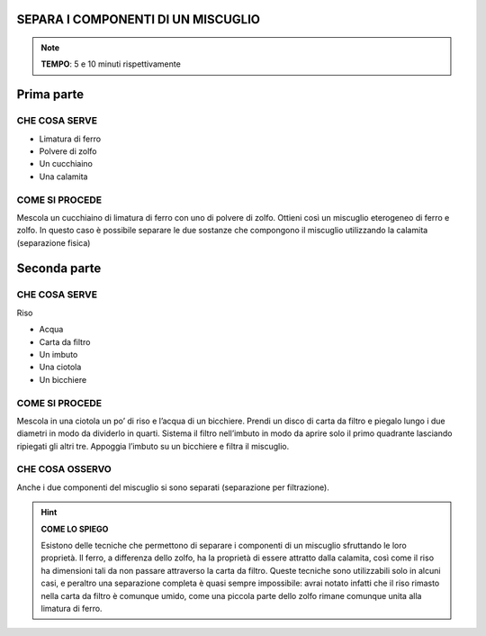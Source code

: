 SEPARA I COMPONENTI DI UN MISCUGLIO
===================================

.. note::
   **TEMPO**: 5 e 10 minuti rispettivamente

Prima parte
===========

CHE COSA SERVE
--------------

- Limatura di ferro
- Polvere di zolfo
- Un cucchiaino
- Una calamita

.. image:: 03_miscugli.png
   :height: 400 px
   :align: center

COME SI PROCEDE
---------------

Mescola un cucchiaino di limatura di ferro con uno di polvere di zolfo. Ottieni così un miscuglio eterogeneo di ferro e zolfo. In questo caso è possibile separare le due sostanze che compongono il miscuglio utilizzando la calamita (separazione fisica)

Seconda parte
===========

CHE COSA SERVE
--------------

Riso

- Acqua
- Carta da filtro
- Un imbuto
- Una ciotola
- Un bicchiere

COME SI PROCEDE
---------------

Mescola in una ciotola un po’ di riso e l’acqua di un bicchiere. Prendi un disco di carta da filtro e piegalo lungo i due diametri in modo da dividerlo in quarti. Sistema il filtro nell’imbuto in modo da aprire solo il primo quadrante lasciando ripiegati gli altri tre. Appoggia l’imbuto su un bicchiere e filtra il miscuglio.

CHE COSA OSSERVO
----------------

Anche i due componenti del miscuglio si sono separati (separazione per filtrazione).

.. hint:: 
  **COME LO SPIEGO**
  
  Esistono delle tecniche che permettono di separare i componenti di un miscuglio sfruttando le loro proprietà. Il ferro, a differenza dello zolfo, ha la proprietà di essere attratto dalla calamita, così come il riso ha dimensioni tali da non passare attraverso la carta da filtro. Queste tecniche sono utilizzabili solo in alcuni casi, e peraltro una separazione completa è quasi sempre impossibile: avrai notato infatti che il riso rimasto nella carta da filtro è comunque umido, come una piccola parte dello zolfo rimane comunque unita alla limatura di ferro.
